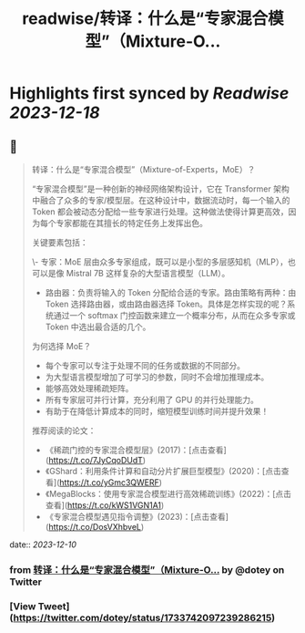 :PROPERTIES:
:title: readwise/转译：什么是“专家混合模型”（Mixture-O...
:END:

:PROPERTIES:
:author: [[dotey on Twitter]]
:full-title: "转译：什么是“专家混合模型”（Mixture-O..."
:category: [[tweets]]
:url: https://twitter.com/dotey/status/1733742097239286215
:image-url: https://pbs.twimg.com/profile_images/561086911561736192/6_g58vEs.jpeg
:END:

* Highlights first synced by [[Readwise]] [[2023-12-18]]
** 📌
#+BEGIN_QUOTE
转译：什么是“专家混合模型”（Mixture-of-Experts，MoE）？

“专家混合模型”是一种创新的神经网络架构设计，它在 Transformer 架构中融合了众多的专家/模型层。在这种设计中，数据流动时，每一个输入的 Token 都会被动态分配给一些专家进行处理。这种做法使得计算更高效，因为每个专家都能在其擅长的特定任务上发挥出色。

关键要素包括：

\- 专家：MoE 层由众多专家组成，既可以是小型的多层感知机（MLP），也可以是像 Mistral 7B 这样复杂的大型语言模型（LLM）。
- 路由器：负责将输入的 Token 分配给合适的专家。路由策略有两种：由 Token 选择路由器，或由路由器选择 Token。具体是怎样实现的呢？系统通过一个 softmax 门控函数来建立一个概率分布，从而在众多专家或 Token 中选出最合适的几个。

为何选择 MoE？

- 每个专家可以专注于处理不同的任务或数据的不同部分。
- 为大型语言模型增加了可学习的参数，同时不会增加推理成本。
- 能够高效处理稀疏矩阵。
- 所有专家层可并行计算，充分利用了 GPU 的并行处理能力。
- 有助于在降低计算成本的同时，缩短模型训练时间并提升效果！

推荐阅读的论文：

- 《稀疏门控的专家混合模型层》(2017)：[点击查看](https://t.co/7JyCqoDUdT)
- 《GShard：利用条件计算和自动分片扩展巨型模型》(2020)：[点击查看](https://t.co/yGmc3QWERF)
- 《MegaBlocks：使用专家混合模型进行高效稀疏训练》(2022)：[点击查看](https://t.co/kWS1VGN1A1)
- 《专家混合模型遇见指令调整》(2023)：[点击查看](https://t.co/DosVXhbveL) 
#+END_QUOTE
    date:: [[2023-12-10]]
*** from _转译：什么是“专家混合模型”（Mixture-O..._ by @dotey on Twitter
*** [View Tweet](https://twitter.com/dotey/status/1733742097239286215)